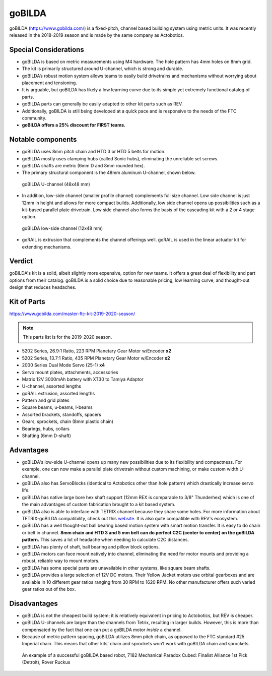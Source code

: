 =======
goBILDA
=======
goBILDA (https://www.gobilda.com/) is a fixed-pitch, channel based building system
using metric units. It was recently released in the 2018-2019 season 
and is made by the same company as Actobotics.

Special Considerations
======================

* goBILDA is based on metric measurements using M4 hardware. 
  The hole pattern has 4mm holes on 8mm grid.
* The kit is primarily structured around U-channel, which is strong and durable. 
* goBILDA’s robust motion system allows teams to easily
  build drivetrains and mechanisms without worrying about placement and tensioning. 
* It is arguable, but goBILDA has likely a low learning curve due to its simple yet 
  extremely functional catalog of parts. 
* goBILDA parts can generally be easily adapted to other kit parts such as REV. 
* Additionally, goBILDA is still being developed at a quick pace and is
  responsive to the needs of the FTC community.
* **goBILDA offers a 25% discount for FIRST teams.**

Notable components
==================

* goBILDA uses 8mm pitch chain and HTD 3 or HTD 5 belts for motion. 
* goBILDA mostly uses clamping hubs (called Sonic hubs), eliminating the unreliable set
  screws. 
* goBILDA shafts are metric (6mm D and 8mm rounded hex). 
* The primary structural component is the 48mm aluminum U-channel, shown below.

.. figure:: images/gobilda/gobilda_channel.jpg
    :alt: goBILDA U-channel

    goBILDA U-channel (48x48 mm)

* In addition, low-side channel (smaller profile channel) complements full size channel. 
  Low side channel is just 12mm in height and allows for more compact builds.
  Additionally, low side channel opens up possibilities such as a kit-based
  parallel plate drivetrain. 
  Low side channel also forms the basis of the cascading kit with a 2 or 4 stage option. 

.. figure:: images/gobilda/gobilda_low_channel.jpg
    :alt: goBILDA low-side channel

    goBILDA low-side channel (12x48 mm)

* goRAIL is extrusion that complements the channel offerings well. goRAIL is used in the linear 
  actuator kit for extending mechanisms. 

Verdict
=======

goBILDA's kit is a solid, albeit slightly more expensive, option for new teams. It offers a 
great deal of flexibility and part options from their catalog. goBILDA is a solid choice
due to reasonable pricing, low learning curve, and thought-out design that reduces headaches. 

Kit of Parts
============
https://www.gobilda.com/master-ftc-kit-2019-2020-season/

.. note:: This parts list is for the 2019-2020 season. 

* 5202 Series, 26.9:1 Ratio, 223 RPM Planetary Gear Motor w/Encoder **x2**
* 5202 Series, 13.7:1 Ratio, 435 RPM Planetary Gear Motor w/Encoder **x2**
* 2000 Series Dual Mode Servo (25-1) **x4**
* Servo mount plates, attachments, accessories
* Matrix 12V 3000mAh battery with XT30 to Tamiya Adaptor
* U-channel, assorted lengths
* goRAIL extrusion, assorted lengths
* Pattern and grid plates
* Square beams, u-beams, l-beams
* Assorted brackets, standoffs, spacers
* Gears, sprockets, chain (8mm plastic chain)
* Bearings, hubs, collars
* Shafting (6mm D-shaft)

Advantages
==========
* goBILDA's low-side U-channel opens up many new possibilities due to its
  flexibility and compactness.
  For example, one can now make a parallel plate drivetrain without custom
  machining, or make custom width U-channel.
* goBILDA also has ServoBlocks (identical to Actobotics other than hole pattern)
  which drastically increase servo life.
* goBILDA has native large bore hex shaft support
  (12mm REX is comparable to 3/8" Thunderhex) which is one of the main
  advantages of custom fabrication brought to a kit based system.
* goBILDA also is able to interface with TETRIX channel because they share some
  holes.
  For more information about TETRIX-goBILDA compatibility,
  check out this `website <https://gobildatetrix.blogspot.com/>`_. 
  It is also quite compatible with REV's ecosystem. 
* goBILDA has a well thought-out ball bearing based motion system with smart
  motion transfer.
  It is easy to do chain or belt in channel.
  **8mm chain and HTD 3 and 5 mm  belt can do perfect C2C (center to center) on
  the goBILDA pattern.** This saves a lot of headache when needing to calculate C2C distances. 
* goBILDA has plenty of shaft, ball bearing and pillow block options.
* goBILDA motors can face mount natively into channel,
  eliminating the need for motor mounts and providing a robust, reliable way to
  mount motors.
* goBILDA has some special parts are unavailable in other systems,
  like square beam shafts.
* goBILDA provides a large selection of 12V DC motors. Their Yellow Jacket
  motors use orbital gearboxes and are available in 10 different gear ratios
  ranging from 30 RPM to 1620 RPM. No other manufacturer offers such varied 
  gear ratios out of the box. 

Disadvantages
=============
* goBILDA is not the cheapest build system;
  it is relatively equivalent in pricing to Actobotics, but REV is cheaper.
* goBILDA U-channels are larger than the channels from Tetrix, resulting in
  larger builds. However, this is more than compensated by the fact that one
  can put a goBILDA motor *inside* a channel. 
* Because of metric pattern spacing, goBILDA utilizes 8mm pitch chain,
  as opposed to the FTC standard #25 Imperial chain.
  This means that other kits' chain and sprockets won’t work with goBILDA chain
  and sprockets.

.. image:: images/gobilda/7182-rr2-hanging.png
    :alt: 7182 Mechanical Paradox Cubed's Rover Ruckus robot hanging on the lander

.. figure:: images/gobilda/7182-rr2-field.jpg
    :alt: 7182 Mechanical Paradox Cubed's Rover Ruckus robot hanging on the field

    An example of a successful goBILDA based robot, 7182 Mechanical Paradox
    Cubed: Finalist Alliance 1st Pick (Detroit), Rover Ruckus
